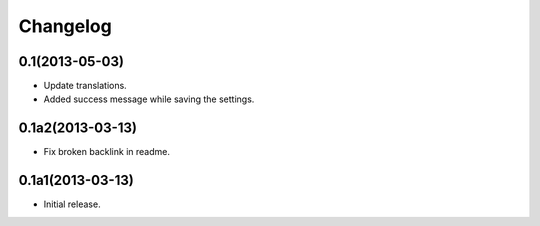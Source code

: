 Changelog
=========

0.1(2013-05-03)
---------------

- Update translations.
- Added success message while saving the settings.

0.1a2(2013-03-13)
-----------------

- Fix broken backlink in readme.

0.1a1(2013-03-13)
-----------------

-   Initial release.
